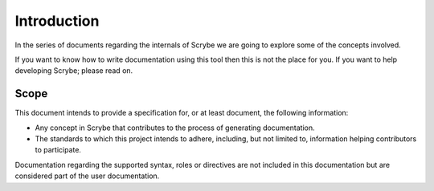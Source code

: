 Introduction
============

In the series of documents regarding the internals of Scrybe we are going to
explore some of the concepts involved.

If you want to know how to write documentation using this tool then this is not
the place for you. If you want to help developing Scrybe; please read on.

Scope
-----

This document intends to provide a specification for, or at least document, the
following information:

- Any concept in Scrybe that contributes to the process of generating
  documentation.
- The standards to which this project intends to adhere, including, but not
  limited to, information helping contributors to participate.

Documentation regarding the supported syntax, roles or directives are not
included in this documentation but are considered part of the user
documentation.